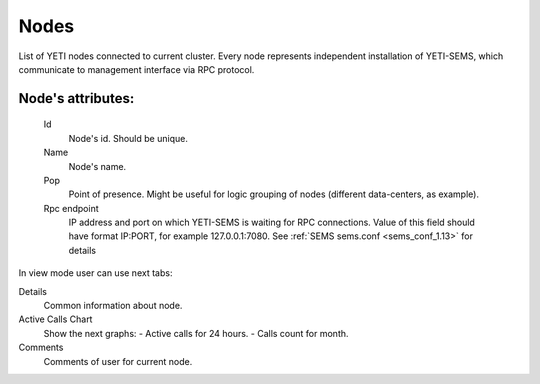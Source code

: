 
.. _nodes:

Nodes
~~~~~

List of YETI nodes connected to current cluster.
Every node represents independent installation of YETI-SEMS, which communicate to management interface via RPC protocol.

**Node**'s attributes:
``````````````````````
    Id
       Node's id. Should be unique.
    Name
       Node's name.
    Pop
        Point of presence. Might be useful for logic grouping of nodes (different data-centers, as example).
    Rpc endpoint
        IP address and port on which YETI-SEMS is waiting for RPC connections. Value of this field should have format IP:PORT, for example 127.0.0.1:7080. See :ref:`SEMS sems.conf <sems_conf_1.13>` for details

 
In view mode user can use next tabs:

Details
        Common information about node.
Active Calls Chart
        Show the next graphs:
        - Active calls for 24 hours.
        - Calls count for month.
Comments
        Comments of user for current node.


